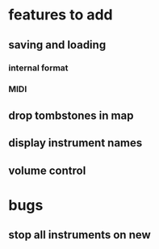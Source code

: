 * features to add
** saving and loading
*** internal format
*** MIDI
** drop tombstones in map
** display instrument names
** volume control
* bugs
** stop all instruments on new

